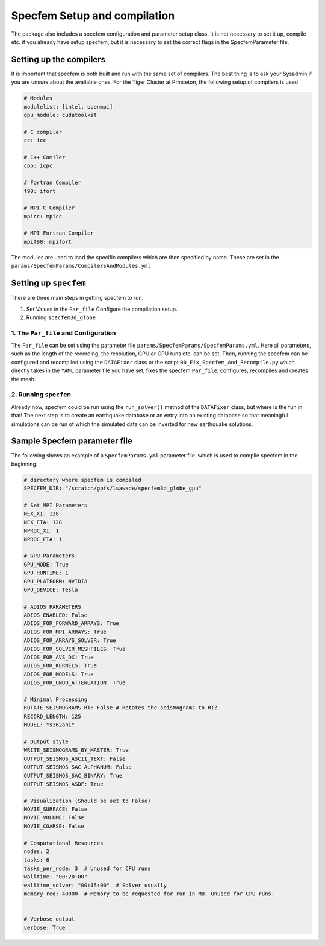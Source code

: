 Specfem Setup and compilation
=============================

The package also includes a specfem configuration and parameter setup class.
It is not necessary to set it up, compile etc. if you already have setup
specfem, but it is necessary to set the correct flags in the SpecfemParameter
file.


Setting up the compilers
++++++++++++++++++++++++

It is important that specfem is both built and run with the same set of
compilers. The best thing is to ask your Sysadmin if you are unsure about the
available ones. For the Tiger Cluster at Princeton, the following setup of
compilers is used

.. code-block:: yaml

    # Modules
    modulelist: [intel, openmpi]
    gpu_module: cudatoolkit

    # C compiler
    cc: icc

    # C++ Comiler
    cpp: icpc

    # Fortran Compiler
    f90: ifort

    # MPI C Compiler
    mpicc: mpicc

    # MPI Fortran Compiler
    mpif90: mpifort

The modules are used to load the specific compilers which are then specified
by name. These are set in the ``params/SpecfemParams/CompilersAndModules.yml``


Setting up ``specfem``
++++++++++++++++++++++

There are three main steps in getting specfem to run.

1. Set Values in the ``Par_file`` Configure the compilation setup.

2. Running ``specfem3d_globe``


1. The ``Par_file`` and Configuration
-------------------------------------

The ``Par_file`` can be set using the parameter file
``params/SpecfemParams/SpecfemParams.yml``. Here all parameters, such as the
length of the recording, the resolution, GPU or CPU runs etc. can be set.
Then, running the specfem can be configured and recompiled using the
``DATAFixer`` class or the script ``00_Fix_Specfem_And_Recompile.py`` which
directly takes in the ``YAML`` parameter file you have set, fixes the specfem
``Par_file``, configures, recompiles and creates the mesh.

2. Running ``specfem``
----------------------

Already now, specfem could be run using the ``run_solver()`` method of the
``DATAFixer`` class, but where is the fun in that! The next step is to create
an earthquake database or an entry into an existing database so that
meaningful simulations can be run of which the simulated data can be inverted
for new earthquake solutions.


Sample Specfem parameter file
+++++++++++++++++++++++++++++

The following shows an example of a ``SpecfemParams.yml`` parameter file.
which is used to compile specfem in the beginning.

.. code-block:: yaml

    # directory where specfem is compiled
    SPECFEM_DIR: "/scratch/gpfs/lsawade/specfem3d_globe_gpu"

    # Set MPI Parameters
    NEX_XI: 128
    NEX_ETA: 128
    NPROC_XI: 1
    NPROC_ETA: 1

    # GPU Parameters
    GPU_MODE: True
    GPU_RUNTIME: 1
    GPU_PLATFORM: NVIDIA
    GPU_DEVICE: Tesla

    # ADIOS PARAMETERS
    ADIOS_ENABLED: False
    ADIOS_FOR_FORWARD_ARRAYS: True
    ADIOS_FOR_MPI_ARRAYS: True
    ADIOS_FOR_ARRAYS_SOLVER: True
    ADIOS_FOR_SOLVER_MESHFILES: True
    ADIOS_FOR_AVS_DX: True
    ADIOS_FOR_KERNELS: True
    ADIOS_FOR_MODELS: True
    ADIOS_FOR_UNDO_ATTENUATION: True

    # Minimal Processing
    ROTATE_SEISMOGRAMS_RT: False # Rotates the seismograms to RTZ
    RECORD_LENGTH: 125
    MODEL: "s362ani"

    # Output style
    WRITE_SEISMOGRAMS_BY_MASTER: True
    OUTPUT_SEISMOS_ASCII_TEXT: False
    OUTPUT_SEISMOS_SAC_ALPHANUM: False
    OUTPUT_SEISMOS_SAC_BINARY: True
    OUTPUT_SEISMOS_ASDF: True

    # Visualization (Should be set to False)
    MOVIE_SURFACE: False
    MOVIE_VOLUME: False
    MOVIE_COARSE: False

    # Computational Resources
    nodes: 2
    tasks: 6
    tasks_per_node: 3  # Unused for CPU runs
    walltime: "00:20:00"
    walltime_solver: "00:15:00"  # Solver usually
    memory_req: 40000  # Memory to be requested for run in MB. Unused for CPU runs.


    # Verbose output
    verbose: True



